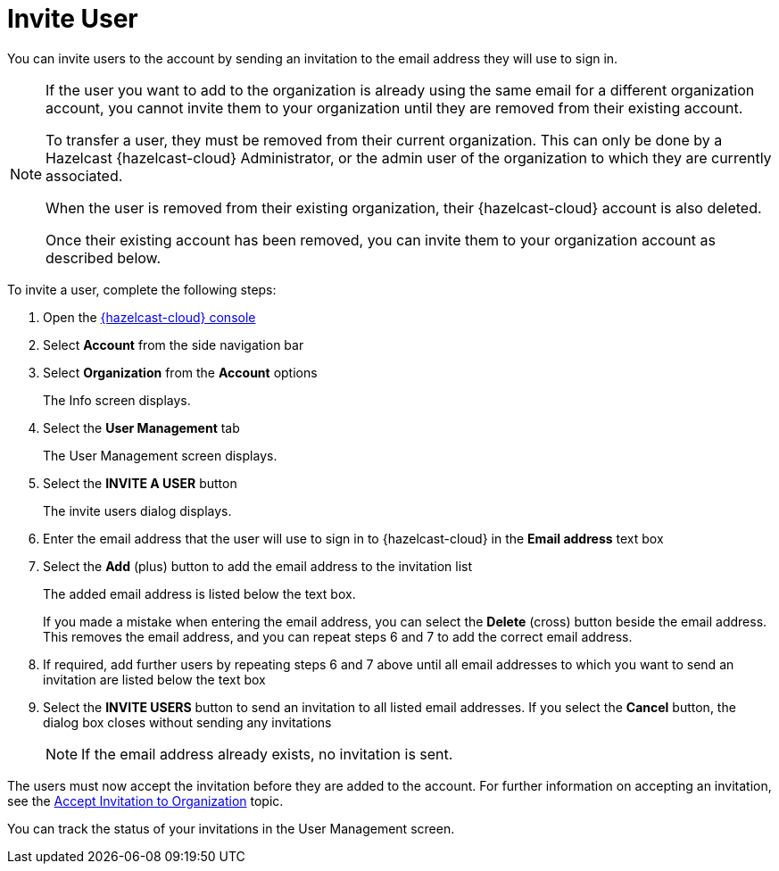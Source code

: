 = Invite User
:description: You can invite users to the account by sending an invitation to the email address they will use to sign in.

{description}

[NOTE]
==== 
If the user you want to add to the organization is already using the same email for a different organization account, you cannot invite them to your organization until they are removed from their existing account.

To transfer a user, they must be removed from their current organization. This can only be done by a Hazelcast {hazelcast-cloud} Administrator, or the admin user of the organization to which they are currently associated.

When the user is removed from their existing organization, their {hazelcast-cloud} account is also deleted.

Once their existing account has been removed, you can invite them to your organization account as described below. 
====

To invite a user, complete the following steps:

. Open the link:{page-cloud-console}[{hazelcast-cloud} console, window=_blank]
. Select *Account* from the side navigation bar
. Select *Organization* from the *Account* options
+
The Info screen displays.

. Select the *User Management* tab
+
The User Management screen displays.

. Select the *INVITE A USER* button
+
The invite users dialog displays.

. Enter the email address that the user will use to sign in to {hazelcast-cloud} in the *Email address* text box

. Select the *Add* (plus) button to add the email address to the invitation list
+
The added email address is listed below the text box.
+
If you made a mistake when entering the email address, you can select the *Delete* (cross) button beside the email address. This removes the email address, and you can repeat steps 6 and 7 to add the correct email address.

. If required, add further users by repeating steps 6 and 7 above until all email addresses to which you want to send an invitation are listed below the text box

. Select the *INVITE USERS* button to send an invitation to all listed email addresses. If you select the *Cancel* button, the dialog box closes without sending any invitations
+
NOTE: If the email address already exists, no invitation is sent.

The users must now accept the invitation before they are added to the account. For further information on accepting an invitation, see the xref:accept-invitation.adoc[Accept Invitation to Organization] topic.

You can track the status of your invitations in the User Management screen.